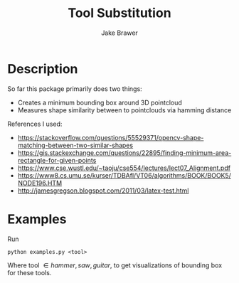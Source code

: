 #+TITLE:     Tool Substitution 
#+AUTHOR:    Jake Brawer

* Description 
  So far this package primarily does two things:
   - Creates a minimum bounding box around 3D pointcloud
   - Measures shape similarity between to pointclouds via hamming distance
     
  References I used:
  
   - https://stackoverflow.com/questions/55529371/opencv-shape-matching-between-two-similar-shapes
   - https://gis.stackexchange.com/questions/22895/finding-minimum-area-rectangle-for-given-points
   - https://www.cse.wustl.edu/~taoju/cse554/lectures/lect07_Alignment.pdf
   - https://www8.cs.umu.se/kurser/TDBAfl/VT06/algorithms/BOOK/BOOK5/NODE196.HTM
   - http://jamesgregson.blogspot.com/2011/03/latex-test.html
  
* Examples
  
Run

#+BEGIN_SRC shell
 python examples.py <tool>
#+END_SRC

Where tool \in {hammer, saw, guitar}, to get visualizations of bounding box for these tools.


